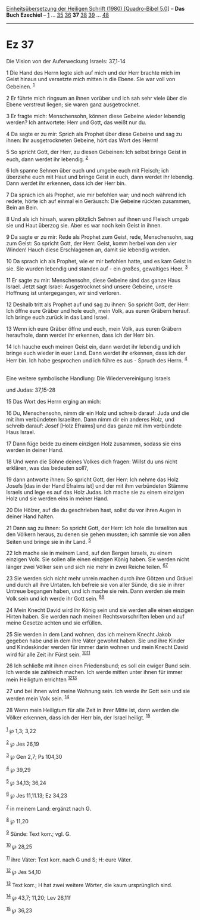 :PROPERTIES:
:ID:       071d26a7-28ec-428b-99ac-6e7ca5e4a9cf
:END:
<<navbar>>
[[../index.html][Einheitsübersetzung der Heiligen Schrift (1980)
[Quadro-Bibel 5.0]]] -- *Das Buch Ezechiel* -- [[file:Ez_1.html][1]] ...
[[file:Ez_35.html][35]] [[file:Ez_36.html][36]] *37*
[[file:Ez_38.html][38]] [[file:Ez_39.html][39]] ...
[[file:Ez_48.html][48]]

--------------

* Ez 37
  :PROPERTIES:
  :CUSTOM_ID: ez-37
  :END:

<<verses>>

<<v1>>
**** Die Vision von der Auferweckung Israels: 37,1-14
     :PROPERTIES:
     :CUSTOM_ID: die-vision-von-der-auferweckung-israels-371-14
     :END:
1 Die Hand des Herrn legte sich auf mich und der Herr brachte mich im
Geist hinaus und versetzte mich mitten in die Ebene. Sie war voll von
Gebeinen. ^{[[#fn1][1]]}

<<v2>>
2 Er führte mich ringsum an ihnen vorüber und ich sah sehr viele über
die Ebene verstreut liegen; sie waren ganz ausgetrocknet.

<<v3>>
3 Er fragte mich: Menschensohn, können diese Gebeine wieder lebendig
werden? Ich antwortete: Herr und Gott, das weißt nur du.

<<v4>>
4 Da sagte er zu mir: Sprich als Prophet über diese Gebeine und sag zu
ihnen: Ihr ausgetrockneten Gebeine, hört das Wort des Herrn!

<<v5>>
5 So spricht Gott, der Herr, zu diesen Gebeinen: Ich selbst bringe Geist
in euch, dann werdet ihr lebendig. ^{[[#fn2][2]]}

<<v6>>
6 Ich spanne Sehnen über euch und umgebe euch mit Fleisch; ich überziehe
euch mit Haut und bringe Geist in euch, dann werdet ihr lebendig. Dann
werdet ihr erkennen, dass ich der Herr bin.

<<v7>>
7 Da sprach ich als Prophet, wie mir befohlen war; und noch während ich
redete, hörte ich auf einmal ein Geräusch: Die Gebeine rückten zusammen,
Bein an Bein.

<<v8>>
8 Und als ich hinsah, waren plötzlich Sehnen auf ihnen und Fleisch umgab
sie und Haut überzog sie. Aber es war noch kein Geist in ihnen.

<<v9>>
9 Da sagte er zu mir: Rede als Prophet zum Geist, rede, Menschensohn,
sag zum Geist: So spricht Gott, der Herr: Geist, komm herbei von den
vier Winden! Hauch diese Erschlagenen an, damit sie lebendig werden.

<<v10>>
10 Da sprach ich als Prophet, wie er mir befohlen hatte, und es kam
Geist in sie. Sie wurden lebendig und standen auf - ein großes,
gewaltiges Heer. ^{[[#fn3][3]]}

<<v11>>
11 Er sagte zu mir: Menschensohn, diese Gebeine sind das ganze Haus
Israel. Jetzt sagt Israel: Ausgetrocknet sind unsere Gebeine, unsere
Hoffnung ist untergegangen, wir sind verloren.

<<v12>>
12 Deshalb tritt als Prophet auf und sag zu ihnen: So spricht Gott, der
Herr: Ich öffne eure Gräber und hole euch, mein Volk, aus euren Gräbern
herauf. Ich bringe euch zurück in das Land Israel.

<<v13>>
13 Wenn ich eure Gräber öffne und euch, mein Volk, aus euren Gräbern
heraufhole, dann werdet ihr erkennen, dass ich der Herr bin.

<<v14>>
14 Ich hauche euch meinen Geist ein, dann werdet ihr lebendig und ich
bringe euch wieder in euer Land. Dann werdet ihr erkennen, dass ich der
Herr bin. Ich habe gesprochen und ich führe es aus - Spruch des Herrn.
^{[[#fn4][4]]}\\
\\

<<v15>>
**** Eine weitere symbolische Handlung: Die Wiedervereinigung Israels
und Judas: 37,15-28
     :PROPERTIES:
     :CUSTOM_ID: eine-weitere-symbolische-handlung-die-wiedervereinigung-israels-und-judas-3715-28
     :END:
15 Das Wort des Herrn erging an mich:

<<v16>>
16 Du, Menschensohn, nimm dir ein Holz und schreib darauf: Juda und die
mit ihm verbündeten Israeliten. Dann nimm dir ein anderes Holz, und
schreib darauf: Josef [Holz Efraims] und das ganze mit ihm verbündete
Haus Israel.

<<v17>>
17 Dann füge beide zu einem einzigen Holz zusammen, sodass sie eins
werden in deiner Hand.

<<v18>>
18 Und wenn die Söhne deines Volkes dich fragen: Willst du uns nicht
erklären, was das bedeuten soll?,

<<v19>>
19 dann antworte ihnen: So spricht Gott, der Herr: Ich nehme das Holz
Josefs [das in der Hand Efraims ist] und der mit ihm verbündeten Stämme
Israels und lege es auf das Holz Judas. Ich mache sie zu einem einzigen
Holz und sie werden eins in meiner Hand.

<<v20>>
20 Die Hölzer, auf die du geschrieben hast, sollst du vor ihren Augen in
deiner Hand halten.

<<v21>>
21 Dann sag zu ihnen: So spricht Gott, der Herr: Ich hole die Israeliten
aus den Völkern heraus, zu denen sie gehen mussten; ich sammle sie von
allen Seiten und bringe sie in ihr Land. ^{[[#fn5][5]]}

<<v22>>
22 Ich mache sie in meinem Land, auf den Bergen Israels, zu einem
einzigen Volk. Sie sollen alle einen einzigen König haben. Sie werden
nicht länger zwei Völker sein und sich nie mehr in zwei Reiche teilen.
^{[[#fn6][6]][[#fn7][7]]}

<<v23>>
23 Sie werden sich nicht mehr unrein machen durch ihre Götzen und Gräuel
und durch all ihre Untaten. Ich befreie sie von aller Sünde, die sie in
ihrer Untreue begangen haben, und ich mache sie rein. Dann werden sie
mein Volk sein und ich werde ihr Gott sein. ^{[[#fn8][8]][[#fn9][9]]}

<<v24>>
24 Mein Knecht David wird ihr König sein und sie werden alle einen
einzigen Hirten haben. Sie werden nach meinen Rechtsvorschriften leben
und auf meine Gesetze achten und sie erfüllen.

<<v25>>
25 Sie werden in dem Land wohnen, das ich meinem Knecht Jakob gegeben
habe und in dem ihre Väter gewohnt haben. Sie und ihre Kinder und
Kindeskinder werden für immer darin wohnen und mein Knecht David wird
für alle Zeit ihr Fürst sein. ^{[[#fn10][10]][[#fn11][11]]}

<<v26>>
26 Ich schließe mit ihnen einen Friedensbund; es soll ein ewiger Bund
sein. Ich werde sie zahlreich machen. Ich werde mitten unter ihnen für
immer mein Heiligtum errichten ^{[[#fn12][12]][[#fn13][13]]}

<<v27>>
27 und bei ihnen wird meine Wohnung sein. Ich werde ihr Gott sein und
sie werden mein Volk sein. ^{[[#fn14][14]]}

<<v28>>
28 Wenn mein Heiligtum für alle Zeit in ihrer Mitte ist, dann werden die
Völker erkennen, dass ich der Herr bin, der Israel heiligt.
^{[[#fn15][15]]}\\
\\

^{[[#fnm1][1]]} ℘ 1,3; 3,22

^{[[#fnm2][2]]} ℘ Jes 26,19

^{[[#fnm3][3]]} ℘ Gen 2,7; Ps 104,30

^{[[#fnm4][4]]} ℘ 39,29

^{[[#fnm5][5]]} ℘ 34,13; 36,24

^{[[#fnm6][6]]} ℘ Jes 11,11.13; Ez 34,23

^{[[#fnm7][7]]} in meinem Land: ergänzt nach G.

^{[[#fnm8][8]]} ℘ 11,20

^{[[#fnm9][9]]} Sünde: Text korr.; vgl. G.

^{[[#fnm10][10]]} ℘ 28,25

^{[[#fnm11][11]]} ihre Väter: Text korr. nach G und S; H: eure Väter.

^{[[#fnm12][12]]} ℘ Jes 54,10

^{[[#fnm13][13]]} Text korr.; H hat zwei weitere Wörter, die kaum
ursprünglich sind.

^{[[#fnm14][14]]} ℘ 43,7; 11,20; Lev 26,11f

^{[[#fnm15][15]]} ℘ 36,23
